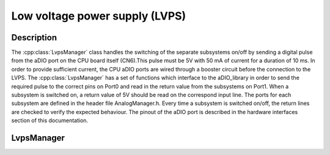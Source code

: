 Low voltage power supply (LVPS)
===============================

Description
-----------

The :cpp:class:`LvpsManager` class handles the switching of the separate subsystems on/off by sending a digital pulse from the aDIO port on the CPU board itself (CN6).This pulse must be 5V with 50 mA of current for a duration of 10 ms. In order to provide sufficient current, the CPU aDIO ports are wired through a booster circuit before the connection to the LVPS. The :cpp:class:`LvpsManager` has a set of functions which interface to the aDIO_library in order to send the required pulse to the correct pins on Port0 and read in the return value from the subsystems on Port1. When a subsystem is switched on, a return value of 5V should be read on the correspond input line. The ports for each subsystem are defined in the header file AnalogManager.h. Every time a subsystem is switched on/off, the return lines are checked to verify the expected behaviour. The pinout of the aDIO port is described in the hardware interfaces section of this documentation.


LvpsManager
-----------

.. doxygenclass:: LvpsManager
   :path: ../CPU/CPUsoftware/doxygen/xml
   :members:
   :private-members:


